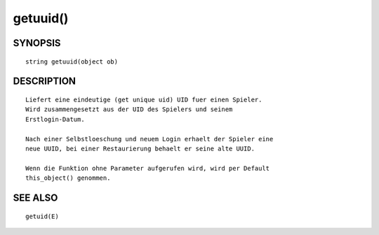 getuuid()
=========

SYNOPSIS
--------
::

    string getuuid(object ob)

DESCRIPTION
-----------
::

    Liefert eine eindeutige (get unique uid) UID fuer einen Spieler.
    Wird zusammengesetzt aus der UID des Spielers und seinem
    Erstlogin-Datum.

    Nach einer Selbstloeschung und neuem Login erhaelt der Spieler eine
    neue UUID, bei einer Restaurierung behaelt er seine alte UUID.

    Wenn die Funktion ohne Parameter aufgerufen wird, wird per Default
    this_object() genommen.

    

SEE ALSO
--------
::

        getuid(E)

